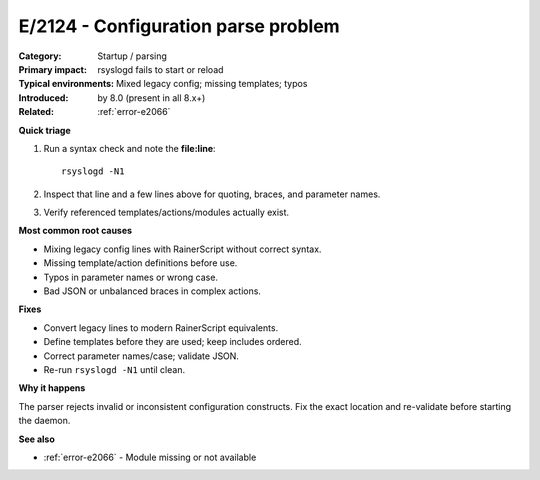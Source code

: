 .. generated-by: Codex content pass (2025-10-10)

.. _error-e2124:

E/2124 - Configuration parse problem
====================================

:Category: Startup / parsing
:Primary impact: rsyslogd fails to start or reload
:Typical environments: Mixed legacy config; missing templates; typos
:Introduced: by 8.0 (present in all 8.x+)
:Related: :ref:`error-e2066`

**Quick triage**

1) Run a syntax check and note the **file:line**:
   ::

      rsyslogd -N1
2) Inspect that line and a few lines above for quoting, braces, and parameter names.  
3) Verify referenced templates/actions/modules actually exist.

**Most common root causes**

- Mixing legacy config lines with RainerScript without correct syntax.  
- Missing template/action definitions before use.  
- Typos in parameter names or wrong case.  
- Bad JSON or unbalanced braces in complex actions.

**Fixes**

- Convert legacy lines to modern RainerScript equivalents.  
- Define templates before they are used; keep includes ordered.  
- Correct parameter names/case; validate JSON.  
- Re-run ``rsyslogd -N1`` until clean.

**Why it happens**

The parser rejects invalid or inconsistent configuration constructs. Fix the exact
location and re-validate before starting the daemon.

**See also**

- :ref:`error-e2066` - Module missing or not available
